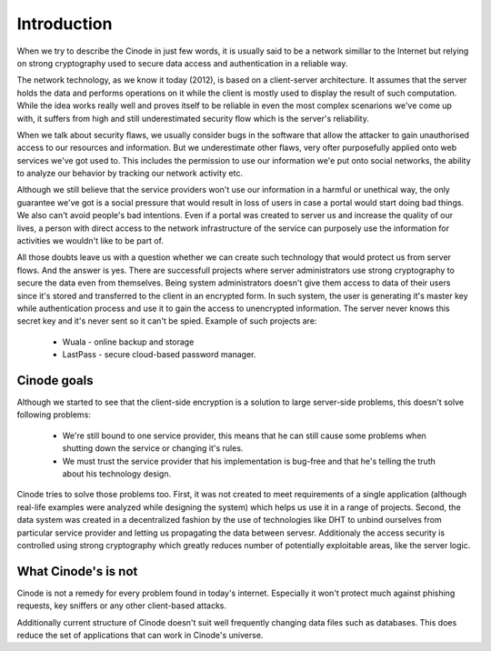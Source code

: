 ------------------
Introduction
------------------

When we try to describe the Cinode in just few words, it is usually said to be
a network simillar to the Internet but relying on strong cryptography used to
secure data access and authentication in a reliable way.

The network technology, as we know it today (2012), is based on a client-server
architecture. It assumes that the server holds the data and performs operations
on it while the client is mostly used to display the result of such computation.
While the idea works really well and proves itself to be reliable in even the
most complex scenarions we've come up with, it suffers from high and still
underestimated security flow which is the server's reliability.

When we talk about security flaws, we usually consider bugs in the software that
allow the attacker to gain unauthorised access to our resources and information.
But we underestimate other flaws, very ofter purposefully applied onto web services
we've got used to. This includes the permission to use our information we'e put
onto social networks, the ability to analyze our behavior by tracking our network
activity etc.

Although we still believe that the service providers won't use our
information in a harmful or unethical way, the only guarantee we've got is a social
pressure that would result in loss of users in case a portal would start doing
bad things. We also can't avoid people's bad intentions. Even if a portal was created
to server us and increase the quality of our lives, a person with direct access
to the network infrastructure of the service can purposely use the information for
activities we wouldn't like to be part of.

All those doubts leave us with a question whether we can create such technology
that would protect us from server flows. And the answer is yes.
There are successfull projects where server administrators use strong cryptography
to secure the data even from themselves. Being system administrators doesn't give
them access to data of their users since it's stored and transferred to the client
in an encrypted form. In such system, the user is generating it's master key while
authentication process and use it to gain the access to unencrypted information.
The server never knows this secret key and it's never sent so it can't be spied.
Example of such projects are:
 - Wuala - online backup and storage
 - LastPass - secure cloud-based password manager.

Cinode goals
---------------

Although we started to see that the client-side encryption is a solution to large
server-side problems, this doesn't solve following problems:
 - We're still bound to one service provider, this means that he can still cause
   some problems when shutting down the service or changing it's rules.
 - We must trust the service provider that his implementation is bug-free
   and that he's telling the truth about his technology design.

Cinode tries to solve those problems too. First, it was not created to meet
requirements of a single application (although real-life examples were analyzed
while designing the system) which helps us use it in a range of projects.
Second, the data system was created in a decentralized fashion by the use of
technologies like DHT to unbind ourselves from particular service provider
and letting us propagating the data between servesr. Additionaly the access 
security is controlled using strong cryptography which greatly reduces number of
potentially exploitable areas, like the server logic.

What Cinode's is not
-----------------------

Cinode is not a remedy for every problem found in today's internet. Especially
it won't protect much against phishing requests, key sniffers or any other
client-based attacks.

Additionally current structure of Cinode doesn't suit well frequently
changing data files such as databases. This does reduce the set of applications
that can work in Cinode's universe.
